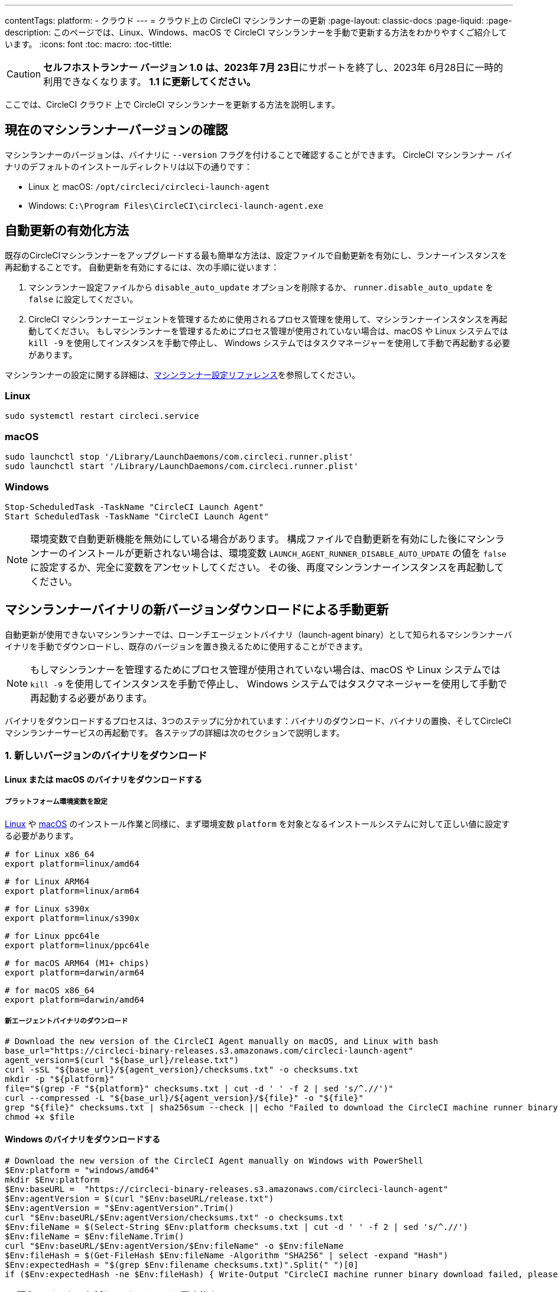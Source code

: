 ---

contentTags:
  platform:
  - クラウド
---
= クラウド上の CircleCI マシンランナーの更新
:page-layout: classic-docs
:page-liquid:
:page-description: このページでは、Linux、Windows、macOS で CircleCI マシンランナーを手動で更新する方法をわかりやすくご紹介しています。
:icons: font
:toc: macro:
:toc-tittle:

CAUTION: **セルフホストランナー バージョン 1.0 は、2023年 7月 23日**にサポートを終了し、2023年 6月28日に一時的利用できなくなります。 **1.1 に更新してください。**

ここでは、CircleCI クラウド 上で CircleCI マシンランナーを更新する方法を説明します。

[#check-current-version]
== 現在のマシンランナーバージョンの確認

マシンランナーのバージョンは、バイナリに `--version` フラグを付けることで確認することができます。 CircleCI マシンランナー バイナリのデフォルトのインストールディレクトリは以下の通りです：

* Linux と macOS: `/opt/circleci/circleci-launch-agent`
* Windows: `C:\Program Files\CircleCI\circleci-launch-agent.exe`

[#enable-auto-update]
== 自動更新の有効化方法

既存のCircleCIマシンランナーをアップグレードする最も簡単な方法は、設定ファイルで自動更新を有効にし、ランナーインスタンスを再起動することです。 自動更新を有効にするには、次の手順に従います：

. マシンランナー設定ファイルから `disable_auto_update` オプションを削除するか、 `runner.disable_auto_update` を `false` に設定してください。
. CircleCI マシンランナーエージェントを管理するために使用されるプロセス管理を使用して、マシンランナーインスタンスを再起動してください。 もしマシンランナーを管理するためにプロセス管理が使用されていない場合は、macOS や Linux システムでは `kill -9` を使用してインスタンスを手動で停止し、 Windows システムではタスクマネージャーを使用して手動で再起動する必要があります。

マシンランナーの設定に関する詳細は、xref:runner-config-reference#[マシンランナー設定リファレンス]を参照してください。

=== Linux

```shell
sudo systemctl restart circleci.service
```

=== macOS

```shell
sudo launchctl stop '/Library/LaunchDaemons/com.circleci.runner.plist'
sudo launchctl start '/Library/LaunchDaemons/com.circleci.runner.plist'
```

=== Windows

```shell
Stop-ScheduledTask -TaskName "CircleCI Launch Agent"
Start ScheduledTask -TaskName "CircleCI Launch Agent"
```

NOTE: 環境変数で自動更新機能を無効にしている場合があります。 構成ファイルで自動更新を有効にした後にマシンランナーのインストールが更新されない場合は、環境変数 `LAUNCH_AGENT_RUNNER_DISABLE_AUTO_UPDATE`  の値を `false` に設定するか、完全に変数をアンセットしてください。 その後、再度マシンランナーインスタンスを再起動してください。

[#manually-update-by-downloading-a-new-version-of-the-machine-runner-binary]
== マシンランナーバイナリの新バージョンダウンロードによる手動更新

自動更新が使用できないマシンランナーでは、ローンチエージェントバイナリ（launch-agent binary）として知られるマシンランナーバイナリを手動でダウンロードし、既存のバージョンを置き換えるために使用することができます。

NOTE: もしマシンランナーを管理するためにプロセス管理が使用されていない場合は、macOS や Linux システムでは `kill -9` を使用してインスタンスを手動で停止し、 Windows システムではタスクマネージャーを使用して手動で再起動する必要があります。

バイナリをダウンロードするプロセスは、3つのステップに分かれています：バイナリのダウンロード、バイナリの置換、そしてCircleCIマシンランナーサービスの再起動です。 各ステップの詳細は次のセクションで説明します。

=== 1.  新しいバージョンのバイナリをダウンロード

==== Linux または macOS のバイナリをダウンロードする

===== プラットフォーム環境変数を設定

xref:runner-installation-linux#[Linux] や xref:runner-installation-mac#[macOS] のインストール作業と同様に、まず環境変数 `platform` を対象となるインストールシステムに対して正しい値に設定する必要があります。

```shell
# for Linux x86_64
export platform=linux/amd64
```

```shell
# for Linux ARM64
export platform=linux/arm64
```

```shell
# for Linux s390x
export platform=linux/s390x
```

```shell
# for Linux ppc64le
export platform=linux/ppc64le
```

```shell
# for macOS ARM64 (M1+ chips)
export platform=darwin/arm64
```

```shell
# for macOS x86_64
export platform=darwin/amd64
```

===== 新エージェントバイナリのダウンロード

```shell
# Download the new version of the CircleCI Agent manually on macOS, and Linux with bash
base_url="https://circleci-binary-releases.s3.amazonaws.com/circleci-launch-agent"
agent_version=$(curl "${base_url}/release.txt")
curl -sSL "${base_url}/${agent_version}/checksums.txt" -o checksums.txt
mkdir -p "${platform}"
file="$(grep -F "${platform}" checksums.txt | cut -d ' ' -f 2 | sed 's/^.//')"
curl --compressed -L "${base_url}/${agent_version}/${file}" -o "${file}"
grep "${file}" checksums.txt | sha256sum --check || echo "Failed to download the CircleCI machine runner binary, please try again"
chmod +x $file
```

==== Windows のバイナリをダウンロードする

```shell
# Download the new version of the CircleCI Agent manually on Windows with PowerShell
$Env:platform = "windows/amd64"
mkdir $Env:platform
$Env:baseURL =  "https://circleci-binary-releases.s3.amazonaws.com/circleci-launch-agent"
$Env:agentVersion = $(curl "$Env:baseURL/release.txt")
$Env:agentVersion = "$Env:agentVersion".Trim()
curl "$Env:baseURL/$Env:agentVersion/checksums.txt" -o checksums.txt
$Env:fileName = $(Select-String $Env:platform checksums.txt | cut -d ' ' -f 2 | sed 's/^.//')
$Env:fileName = $Env:fileName.Trim()
curl "$Env:baseURL/$Env:agentVersion/$Env:fileName" -o $Env:fileName
$Env:fileHash = $(Get-FileHash $Env:fileName -Algorithm "SHA256" | select -expand "Hash")
$Env:expectedHash = "$(grep $Env:filename checksums.txt)".Split(" ")[0]
if ($Env:expectedHash -ne $Env:fileHash) { Write-Output "CircleCI machine runner binary download failed, please try again"}else{Write-Output "CircleCI machine runner binary successfully downloaded to $CWD/$Env:fileName"}
```

=== 2. 既存のバイナリを新しいバージョンに置き換える

==== Linux で既存バイナリを置き換える

```shell
sudo systemctl stop circleci.service
# Replace the current binary with the newly downloaded binary, by default the machine runner binary is installed to `/opt/circleci/circleci-launch-agent`
```

==== macOS で既存バイナリを置き換える

```shell
sudo launchctl stop '/Library/LaunchDaemons/com.circleci.runner.plist'
# Replace the current binary with the newly downloaded binary, by default the machine runner binary is installed to `/opt/circleci/circleci-launch-agent`
```

==== Windows で既存バイナリを置き換える

```shell
Stop-ScheduledTask -TaskName "CircleCI Launch Agent"
# Replace the current binary with the newly downloaded binary, this will require renaming or deleting the existing binary
```

=== 3. マシンランナーサービスを再起動する

==== Linux のマシンランナーサービスを再起動する

```shell
sudo systemctl start circleci.service
```

==== macOS のマシンランナーサービスを再起動する

```shell
sudo launchctl start '/Library/LaunchDaemons/com.circleci.runner.plist'
```

==== Windows のマシンランナーサービスを再起動する

```shell
Start-ScheduledTask -TaskName "CircleCI Launch Agent"
```